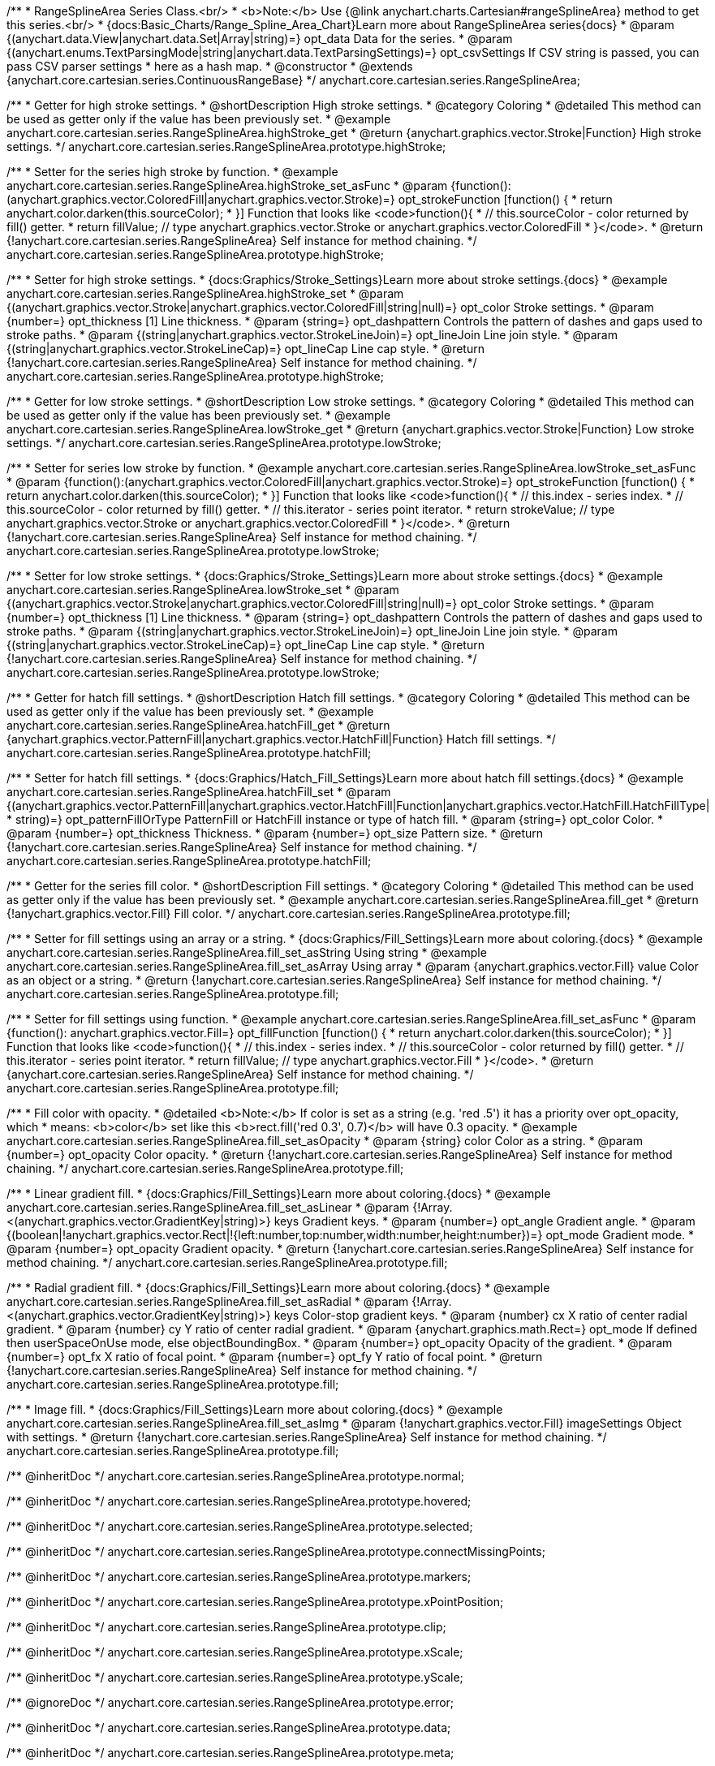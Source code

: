 /**
 * RangeSplineArea Series Class.<br/>
 * <b>Note:</b> Use {@link anychart.charts.Cartesian#rangeSplineArea} method to get this series.<br/>
 * {docs:Basic_Charts/Range_Spline_Area_Chart}Learn more about RangeSplineArea series{docs}
 * @param {(anychart.data.View|anychart.data.Set|Array|string)=} opt_data Data for the series.
 * @param {(anychart.enums.TextParsingMode|string|anychart.data.TextParsingSettings)=} opt_csvSettings If CSV string is passed, you can pass CSV parser settings
 *    here as a hash map.
 * @constructor
 * @extends {anychart.core.cartesian.series.ContinuousRangeBase}
 */
anychart.core.cartesian.series.RangeSplineArea;


//----------------------------------------------------------------------------------------------------------------------
//
//  anychart.core.cartesian.series.RangeSplineArea.prototype.highStroke
//
//----------------------------------------------------------------------------------------------------------------------

/**
 * Getter for high stroke settings.
 * @shortDescription High stroke settings.
 * @category Coloring
 * @detailed This method can be used as getter only if the value has been previously set.
 * @example anychart.core.cartesian.series.RangeSplineArea.highStroke_get
 * @return {anychart.graphics.vector.Stroke|Function} High stroke settings.
 */
anychart.core.cartesian.series.RangeSplineArea.prototype.highStroke;

/**
 * Setter for the series high stroke by function.
 * @example anychart.core.cartesian.series.RangeSplineArea.highStroke_set_asFunc
 * @param {function():(anychart.graphics.vector.ColoredFill|anychart.graphics.vector.Stroke)=} opt_strokeFunction [function() {
 *  return anychart.color.darken(this.sourceColor);
 * }] Function that looks like <code>function(){
 *    // this.sourceColor -  color returned by fill() getter.
 *    return fillValue; // type anychart.graphics.vector.Stroke or anychart.graphics.vector.ColoredFill
 * }</code>.
 * @return {!anychart.core.cartesian.series.RangeSplineArea} Self instance for method chaining.
 */
anychart.core.cartesian.series.RangeSplineArea.prototype.highStroke;

/**
 * Setter for high stroke settings.
 * {docs:Graphics/Stroke_Settings}Learn more about stroke settings.{docs}
 * @example anychart.core.cartesian.series.RangeSplineArea.highStroke_set
 * @param {(anychart.graphics.vector.Stroke|anychart.graphics.vector.ColoredFill|string|null)=} opt_color Stroke settings.
 * @param {number=} opt_thickness [1] Line thickness.
 * @param {string=} opt_dashpattern Controls the pattern of dashes and gaps used to stroke paths.
 * @param {(string|anychart.graphics.vector.StrokeLineJoin)=} opt_lineJoin Line join style.
 * @param {(string|anychart.graphics.vector.StrokeLineCap)=} opt_lineCap Line cap style.
 * @return {!anychart.core.cartesian.series.RangeSplineArea} Self instance for method chaining.
 */
anychart.core.cartesian.series.RangeSplineArea.prototype.highStroke;


//----------------------------------------------------------------------------------------------------------------------
//
//  anychart.core.cartesian.series.RangeSplineArea.prototype.lowStroke
//
//----------------------------------------------------------------------------------------------------------------------

/**
 * Getter for low stroke settings.
 * @shortDescription Low stroke settings.
 * @category Coloring
 * @detailed This method can be used as getter only if the value has been previously set.
 * @example anychart.core.cartesian.series.RangeSplineArea.lowStroke_get
 * @return {anychart.graphics.vector.Stroke|Function} Low stroke settings.
 */
anychart.core.cartesian.series.RangeSplineArea.prototype.lowStroke;

/**
 * Setter for series low stroke by function.
 * @example anychart.core.cartesian.series.RangeSplineArea.lowStroke_set_asFunc
 * @param {function():(anychart.graphics.vector.ColoredFill|anychart.graphics.vector.Stroke)=} opt_strokeFunction [function() {
  *  return anychart.color.darken(this.sourceColor);
  * }] Function that looks like <code>function(){
  *   // this.index - series index.
 *    // this.sourceColor - color returned by fill() getter.
 *    // this.iterator - series point iterator.
  *    return strokeValue; // type anychart.graphics.vector.Stroke or anychart.graphics.vector.ColoredFill
  * }</code>.
 * @return {!anychart.core.cartesian.series.RangeSplineArea} Self instance for method chaining.
 */
anychart.core.cartesian.series.RangeSplineArea.prototype.lowStroke;

/**
 * Setter for low stroke settings.
 * {docs:Graphics/Stroke_Settings}Learn more about stroke settings.{docs}
 * @example anychart.core.cartesian.series.RangeSplineArea.lowStroke_set
 * @param {(anychart.graphics.vector.Stroke|anychart.graphics.vector.ColoredFill|string|null)=} opt_color Stroke settings.
 * @param {number=} opt_thickness [1] Line thickness.
 * @param {string=} opt_dashpattern Controls the pattern of dashes and gaps used to stroke paths.
 * @param {(string|anychart.graphics.vector.StrokeLineJoin)=} opt_lineJoin Line join style.
 * @param {(string|anychart.graphics.vector.StrokeLineCap)=} opt_lineCap Line cap style.
 * @return {!anychart.core.cartesian.series.RangeSplineArea} Self instance for method chaining.
 */
anychart.core.cartesian.series.RangeSplineArea.prototype.lowStroke;


//----------------------------------------------------------------------------------------------------------------------
//
//  anychart.core.cartesian.series.RangeSplineArea.prototype.hatchFill
//
//----------------------------------------------------------------------------------------------------------------------

/**
 * Getter for hatch fill settings.
 * @shortDescription Hatch fill settings.
 * @category Coloring
 * @detailed This method can be used as getter only if the value has been previously set.
 * @example anychart.core.cartesian.series.RangeSplineArea.hatchFill_get
 * @return {anychart.graphics.vector.PatternFill|anychart.graphics.vector.HatchFill|Function} Hatch fill settings.
 */
anychart.core.cartesian.series.RangeSplineArea.prototype.hatchFill;

/**
 * Setter for hatch fill settings.
 * {docs:Graphics/Hatch_Fill_Settings}Learn more about hatch fill settings.{docs}
 * @example anychart.core.cartesian.series.RangeSplineArea.hatchFill_set
 * @param {(anychart.graphics.vector.PatternFill|anychart.graphics.vector.HatchFill|Function|anychart.graphics.vector.HatchFill.HatchFillType|
 * string)=} opt_patternFillOrType PatternFill or HatchFill instance or type of hatch fill.
 * @param {string=} opt_color Color.
 * @param {number=} opt_thickness Thickness.
 * @param {number=} opt_size Pattern size.
 * @return {!anychart.core.cartesian.series.RangeSplineArea} Self instance for method chaining.
 */
anychart.core.cartesian.series.RangeSplineArea.prototype.hatchFill;


//----------------------------------------------------------------------------------------------------------------------
//
//  anychart.core.cartesian.series.RangeSplineArea.prototype.fill
//
//----------------------------------------------------------------------------------------------------------------------

/**
 * Getter for the series fill color.
 * @shortDescription Fill settings.
 * @category Coloring
 * @detailed This method can be used as getter only if the value has been previously set.
 * @example anychart.core.cartesian.series.RangeSplineArea.fill_get
 * @return {!anychart.graphics.vector.Fill} Fill color.
 */
anychart.core.cartesian.series.RangeSplineArea.prototype.fill;

/**
 * Setter for fill settings using an array or a string.
 * {docs:Graphics/Fill_Settings}Learn more about coloring.{docs}
 * @example anychart.core.cartesian.series.RangeSplineArea.fill_set_asString Using string
 * @example anychart.core.cartesian.series.RangeSplineArea.fill_set_asArray Using array
 * @param {anychart.graphics.vector.Fill} value Color as an object or a string.
 * @return {!anychart.core.cartesian.series.RangeSplineArea} Self instance for method chaining.
 */
anychart.core.cartesian.series.RangeSplineArea.prototype.fill;

/**
 * Setter for fill settings using function.
 * @example anychart.core.cartesian.series.RangeSplineArea.fill_set_asFunc
 * @param {function(): anychart.graphics.vector.Fill=} opt_fillFunction [function() {
 *  return anychart.color.darken(this.sourceColor);
 * }] Function that looks like <code>function(){
 *    // this.index - series index.
 *    // this.sourceColor - color returned by fill() getter.
 *    // this.iterator - series point iterator.
 *    return fillValue; // type anychart.graphics.vector.Fill
 * }</code>.
 * @return {anychart.core.cartesian.series.RangeSplineArea} Self instance for method chaining.
 */
anychart.core.cartesian.series.RangeSplineArea.prototype.fill;

/**
 * Fill color with opacity.
 * @detailed <b>Note:</b> If color is set as a string (e.g. 'red .5') it has a priority over opt_opacity, which
 * means: <b>color</b> set like this <b>rect.fill('red 0.3', 0.7)</b> will have 0.3 opacity.
 * @example anychart.core.cartesian.series.RangeSplineArea.fill_set_asOpacity
 * @param {string} color Color as a string.
 * @param {number=} opt_opacity Color opacity.
 * @return {!anychart.core.cartesian.series.RangeSplineArea} Self instance for method chaining.
 */
anychart.core.cartesian.series.RangeSplineArea.prototype.fill;

/**
 * Linear gradient fill.
 * {docs:Graphics/Fill_Settings}Learn more about coloring.{docs}
 * @example anychart.core.cartesian.series.RangeSplineArea.fill_set_asLinear
 * @param {!Array.<(anychart.graphics.vector.GradientKey|string)>} keys Gradient keys.
 * @param {number=} opt_angle Gradient angle.
 * @param {(boolean|!anychart.graphics.vector.Rect|!{left:number,top:number,width:number,height:number})=} opt_mode Gradient mode.
 * @param {number=} opt_opacity Gradient opacity.
 * @return {!anychart.core.cartesian.series.RangeSplineArea} Self instance for method chaining.
 */
anychart.core.cartesian.series.RangeSplineArea.prototype.fill;

/**
 * Radial gradient fill.
 * {docs:Graphics/Fill_Settings}Learn more about coloring.{docs}
 * @example anychart.core.cartesian.series.RangeSplineArea.fill_set_asRadial
 * @param {!Array.<(anychart.graphics.vector.GradientKey|string)>} keys Color-stop gradient keys.
 * @param {number} cx X ratio of center radial gradient.
 * @param {number} cy Y ratio of center radial gradient.
 * @param {anychart.graphics.math.Rect=} opt_mode If defined then userSpaceOnUse mode, else objectBoundingBox.
 * @param {number=} opt_opacity Opacity of the gradient.
 * @param {number=} opt_fx X ratio of focal point.
 * @param {number=} opt_fy Y ratio of focal point.
 * @return {!anychart.core.cartesian.series.RangeSplineArea} Self instance for method chaining.
 */
anychart.core.cartesian.series.RangeSplineArea.prototype.fill;

/**
 * Image fill.
 * {docs:Graphics/Fill_Settings}Learn more about coloring.{docs}
 * @example anychart.core.cartesian.series.RangeSplineArea.fill_set_asImg
 * @param {!anychart.graphics.vector.Fill} imageSettings Object with settings.
 * @return {!anychart.core.cartesian.series.RangeSplineArea} Self instance for method chaining.
 */
anychart.core.cartesian.series.RangeSplineArea.prototype.fill;

/** @inheritDoc */
anychart.core.cartesian.series.RangeSplineArea.prototype.normal;

/** @inheritDoc */
anychart.core.cartesian.series.RangeSplineArea.prototype.hovered;

/** @inheritDoc */
anychart.core.cartesian.series.RangeSplineArea.prototype.selected;

/** @inheritDoc */
anychart.core.cartesian.series.RangeSplineArea.prototype.connectMissingPoints;

/** @inheritDoc */
anychart.core.cartesian.series.RangeSplineArea.prototype.markers;

/** @inheritDoc */
anychart.core.cartesian.series.RangeSplineArea.prototype.xPointPosition;

/** @inheritDoc */
anychart.core.cartesian.series.RangeSplineArea.prototype.clip;

/** @inheritDoc */
anychart.core.cartesian.series.RangeSplineArea.prototype.xScale;

/** @inheritDoc */
anychart.core.cartesian.series.RangeSplineArea.prototype.yScale;

/** @ignoreDoc */
anychart.core.cartesian.series.RangeSplineArea.prototype.error;

/** @inheritDoc */
anychart.core.cartesian.series.RangeSplineArea.prototype.data;

/** @inheritDoc */
anychart.core.cartesian.series.RangeSplineArea.prototype.meta;

/** @inheritDoc */
anychart.core.cartesian.series.RangeSplineArea.prototype.name;

/** @inheritDoc */
anychart.core.cartesian.series.RangeSplineArea.prototype.tooltip;

/** @inheritDoc */
anychart.core.cartesian.series.RangeSplineArea.prototype.legendItem;

/** @inheritDoc */
anychart.core.cartesian.series.RangeSplineArea.prototype.color;

/** @inheritDoc */
anychart.core.cartesian.series.RangeSplineArea.prototype.labels;

/** @inheritDoc */
anychart.core.cartesian.series.RangeSplineArea.prototype.hover;

/** @inheritDoc */
anychart.core.cartesian.series.RangeSplineArea.prototype.unhover;

/** @inheritDoc */
anychart.core.cartesian.series.RangeSplineArea.prototype.select;

/** @inheritDoc */
anychart.core.cartesian.series.RangeSplineArea.prototype.unselect;

/** @inheritDoc */
anychart.core.cartesian.series.RangeSplineArea.prototype.selectionMode;

/** @inheritDoc */
anychart.core.cartesian.series.RangeSplineArea.prototype.allowPointsSelect;

/** @inheritDoc */
anychart.core.cartesian.series.RangeSplineArea.prototype.bounds;

/** @inheritDoc */
anychart.core.cartesian.series.RangeSplineArea.prototype.left;

/** @inheritDoc */
anychart.core.cartesian.series.RangeSplineArea.prototype.right;

/** @inheritDoc */
anychart.core.cartesian.series.RangeSplineArea.prototype.top;

/** @inheritDoc */
anychart.core.cartesian.series.RangeSplineArea.prototype.bottom;

/** @inheritDoc */
anychart.core.cartesian.series.RangeSplineArea.prototype.width;

/** @inheritDoc */
anychart.core.cartesian.series.RangeSplineArea.prototype.height;

/** @inheritDoc */
anychart.core.cartesian.series.RangeSplineArea.prototype.minWidth;

/** @inheritDoc */
anychart.core.cartesian.series.RangeSplineArea.prototype.minHeight;

/** @inheritDoc */
anychart.core.cartesian.series.RangeSplineArea.prototype.maxWidth;

/** @inheritDoc */
anychart.core.cartesian.series.RangeSplineArea.prototype.maxHeight;

/** @inheritDoc */
anychart.core.cartesian.series.RangeSplineArea.prototype.getPixelBounds;

/** @inheritDoc */
anychart.core.cartesian.series.RangeSplineArea.prototype.zIndex;

/** @inheritDoc */
anychart.core.cartesian.series.RangeSplineArea.prototype.enabled;

/** @inheritDoc */
anychart.core.cartesian.series.RangeSplineArea.prototype.print;

/** @inheritDoc */
anychart.core.cartesian.series.RangeSplineArea.prototype.listen;

/** @inheritDoc */
anychart.core.cartesian.series.RangeSplineArea.prototype.listenOnce;

/** @inheritDoc */
anychart.core.cartesian.series.RangeSplineArea.prototype.unlisten;

/** @inheritDoc */
anychart.core.cartesian.series.RangeSplineArea.prototype.unlistenByKey;

/** @inheritDoc */
anychart.core.cartesian.series.RangeSplineArea.prototype.removeAllListeners;

/** @inheritDoc */
anychart.core.cartesian.series.RangeSplineArea.prototype.id;

/** @inheritDoc */
anychart.core.cartesian.series.RangeSplineArea.prototype.transformX;

/** @inheritDoc */
anychart.core.cartesian.series.RangeSplineArea.prototype.transformY;

/** @inheritDoc */
anychart.core.cartesian.series.RangeSplineArea.prototype.getPixelPointWidth;

/** @inheritDoc */
anychart.core.cartesian.series.RangeSplineArea.prototype.getPoint;

/** @inheritDoc */
anychart.core.cartesian.series.RangeSplineArea.prototype.excludePoint;

/** @inheritDoc */
anychart.core.cartesian.series.RangeSplineArea.prototype.includePoint;

/** @inheritDoc */
anychart.core.cartesian.series.RangeSplineArea.prototype.keepOnlyPoints;

/** @inheritDoc */
anychart.core.cartesian.series.RangeSplineArea.prototype.includeAllPoints;

/** @inheritDoc */
anychart.core.cartesian.series.RangeSplineArea.prototype.getExcludedPoints;

/** @inheritDoc */
anychart.core.cartesian.series.RangeSplineArea.prototype.seriesType;

/** @inheritDoc */
anychart.core.cartesian.series.RangeSplineArea.prototype.isVertical;

/** @inheritDoc */
anychart.core.cartesian.series.RangeSplineArea.prototype.rendering;

/** @inheritDoc */
anychart.core.cartesian.series.RangeSplineArea.prototype.maxLabels;

/** @inheritDoc */
anychart.core.cartesian.series.RangeSplineArea.prototype.minLabels;